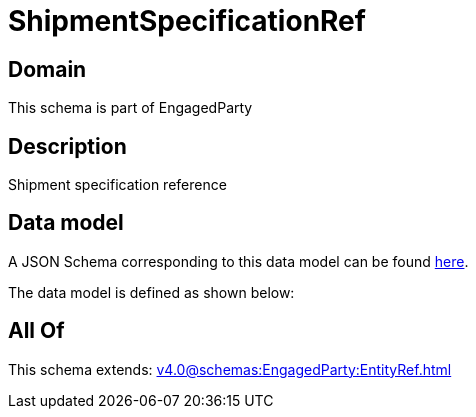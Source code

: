 = ShipmentSpecificationRef

[#domain]
== Domain

This schema is part of EngagedParty

[#description]
== Description

Shipment specification reference


[#data_model]
== Data model

A JSON Schema corresponding to this data model can be found https://tmforum.org[here].

The data model is defined as shown below:


[#all_of]
== All Of

This schema extends: xref:v4.0@schemas:EngagedParty:EntityRef.adoc[]

